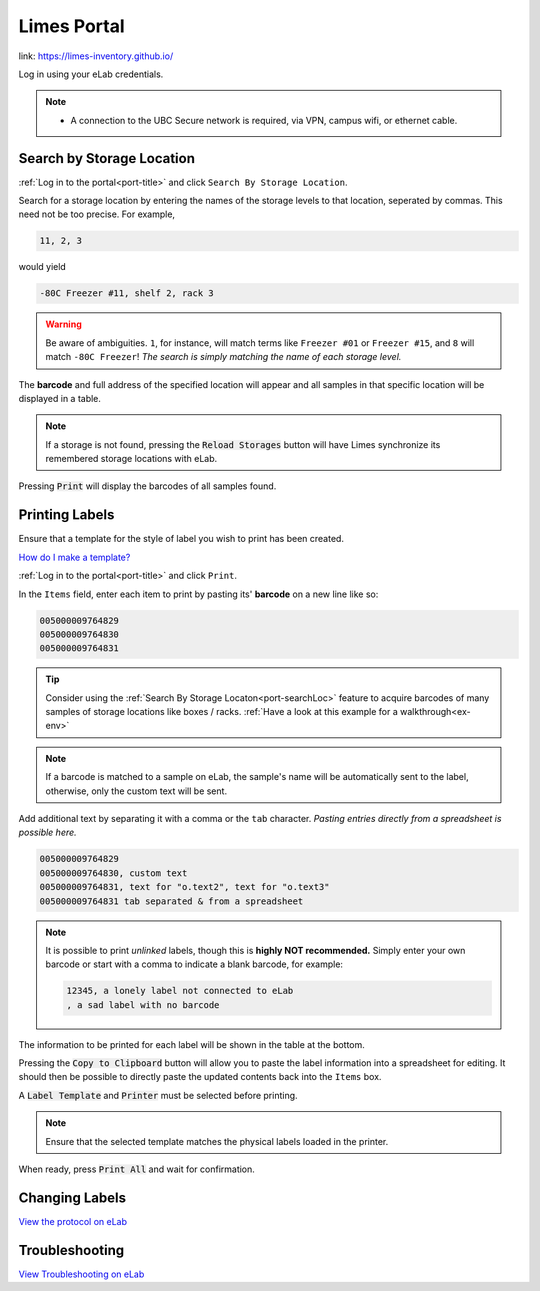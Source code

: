 .. _port-title:

Limes Portal
=============

link: `<https://limes-inventory.github.io/>`_

Log in using your eLab credentials.

.. Note::
    - A connection to the UBC Secure network is required, via VPN, campus wifi, or ethernet cable.

.. _port-searchLoc:

Search by Storage Location
--------------------------

:ref:`Log in to the portal<port-title>` and click ``Search By Storage Location``.

Search for a storage location by entering the names of the storage levels to that location, seperated by commas.
This need not be too precise. For example,

.. code-block:: none

    11, 2, 3

would yield

.. code-block:: none

    -80C Freezer #11, shelf 2, rack 3

.. warning::

    Be aware of ambiguities. ``1``, for instance, will match terms like ``Freezer #01`` or
    ``Freezer #15``, and ``8`` will match ``-80C Freezer``! *The search is simply matching the
    name of each storage level.*

The **barcode** and full address of the specified location will appear and all samples
in that specific location will be displayed in a table.

.. Note::

    If a storage is not found, pressing the :code:`Reload Storages`
    button will have Limes synchronize its remembered storage locations with eLab.

Pressing :code:`Print` will display the barcodes of all samples found.

.. _port-labels:

Printing Labels
---------------

Ensure that a template for the style of label you wish to print has been created.

`How do I make a template? <https://elab.msl.ubc.ca/members/protocol/?protID=40950>`_

:ref:`Log in to the portal<port-title>` and click ``Print``.

In the ``Items`` field, enter each item to print by pasting its' **barcode** on a new line like so:

.. code-block:: none

    005000009764829
    005000009764830
    005000009764831

.. Tip::

    Consider using the :ref:`Search By Storage Locaton<port-searchLoc>` feature to acquire
    barcodes of many samples of storage locations like boxes / racks.
    :ref:`Have a look at this example for a walkthrough<ex-env>`

.. Note::
    
    If a barcode is matched to a sample on eLab, the sample's name will be automatically
    sent to the label, otherwise, only the custom text will be sent.

Add additional text by separating it with a comma or the ``tab`` character. *Pasting entries
directly from a spreadsheet is possible here.*

.. code-block:: none

    005000009764829
    005000009764830, custom text
    005000009764831, text for "o.text2", text for "o.text3"
    005000009764831 tab separated & from a spreadsheet

.. Note::

    It is possible to print *unlinked* labels, though this is **highly NOT recommended.** 
    Simply enter your own barcode or start with a comma to indicate a blank barcode, for example:

    .. code-block:: none

        12345, a lonely label not connected to eLab
        , a sad label with no barcode

The information to be printed for each label will be shown in the table at the bottom.

Pressing the :code:`Copy to Clipboard` button will allow you to paste the label information
into a spreadsheet for editing. It should then be possible to directly paste the updated
contents back into the ``Items`` box.

A :code:`Label Template` and :code:`Printer` must be selected before printing.

.. Note::

    Ensure that the selected template matches the physical labels loaded in the printer.

When ready, press :code:`Print All` and wait for confirmation.

.. _port-change-labels:

Changing Labels
---------------

`View the protocol on eLab <https://elab.msl.ubc.ca/members/protocol/?protID=40983>`_

.. _port-troubleshoot:

Troubleshooting
---------------

`View Troubleshooting on eLab <https://elab.msl.ubc.ca/members/protocol/?protID=41057>`_

